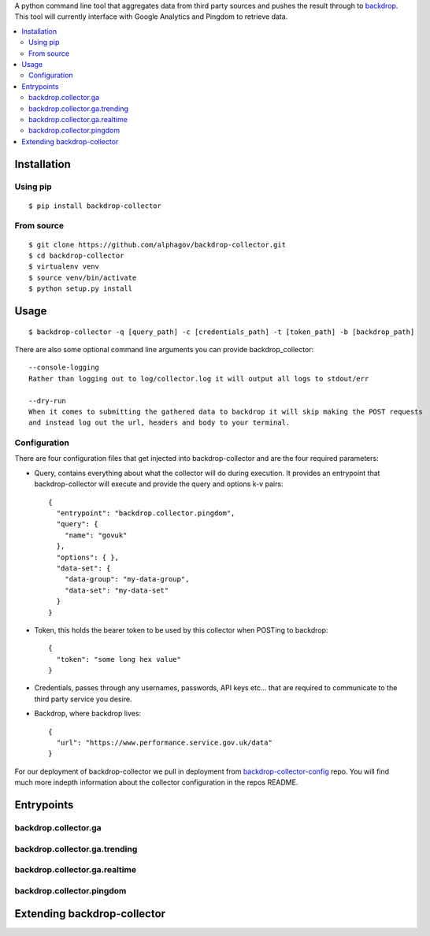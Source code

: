 
A python command line tool that aggregates data from third party sources and pushes
the result through to backdrop_. This tool will currently interface with Google Analytics
and Pingdom to retrieve data.

.. _backdrop: https://github.com/alphagov/backdrop

.. image:: https://travis-ci.org/alphagov/backdrop-collector.svg
   :target: https://travis-ci.org/alphagov/backdrop-collector

.. contents:: :local:

Installation
============

Using pip
---------

::

    $ pip install backdrop-collector

From source
-----------

::

    $ git clone https://github.com/alphagov/backdrop-collector.git
    $ cd backdrop-collector
    $ virtualenv venv
    $ source venv/bin/activate
    $ python setup.py install

Usage
=====

::

    $ backdrop-collector -q [query_path] -c [credentials_path] -t [token_path] -b [backdrop_path]

There are also some optional command line arguments you can provide backdrop_collector::

    --console-logging
    Rather than logging out to log/collector.log it will output all logs to stdout/err

    --dry-run
    When it comes to submitting the gathered data to backdrop it will skip making the POST requests
    and instead log out the url, headers and body to your terminal.

Configuration
-------------

There are four configuration files that get injected into backdrop-collector and are the four required
parameters:

- Query, contains everything about what the collector will do during execution. It provides an entrypoint
  that backdrop-collector will execute and provide the query and options k-v pairs::

      {
        "entrypoint": "backdrop.collector.pingdom",
        "query": {
          "name": "govuk"
        },
        "options": { },
        "data-set": {
          "data-group": "my-data-group",
          "data-set": "my-data-set"
        }
      }

- Token, this holds the bearer token to be used by this collector when POSTing to backdrop::
  
      {
        "token": "some long hex value"
      }

- Credentials, passes through any usernames, passwords, API keys etc... that are required to communicate
  to the third party service you desire.
- Backdrop, where backdrop lives::
  
      {
        "url": "https://www.performance.service.gov.uk/data"
      }

For our deployment of backdrop-collector we pull in deployment from backdrop-collector-config_ repo. You
will find much more indepth information about the collector configuration in the repos README.

.. _backdrop-collector-config: https://github.com/alphagov/backdrop-collector-config

Entrypoints
===========

backdrop.collector.ga
---------------------

backdrop.collector.ga.trending
------------------------------

backdrop.collector.ga.realtime
------------------------------

backdrop.collector.pingdom
--------------------------

Extending backdrop-collector
============================
